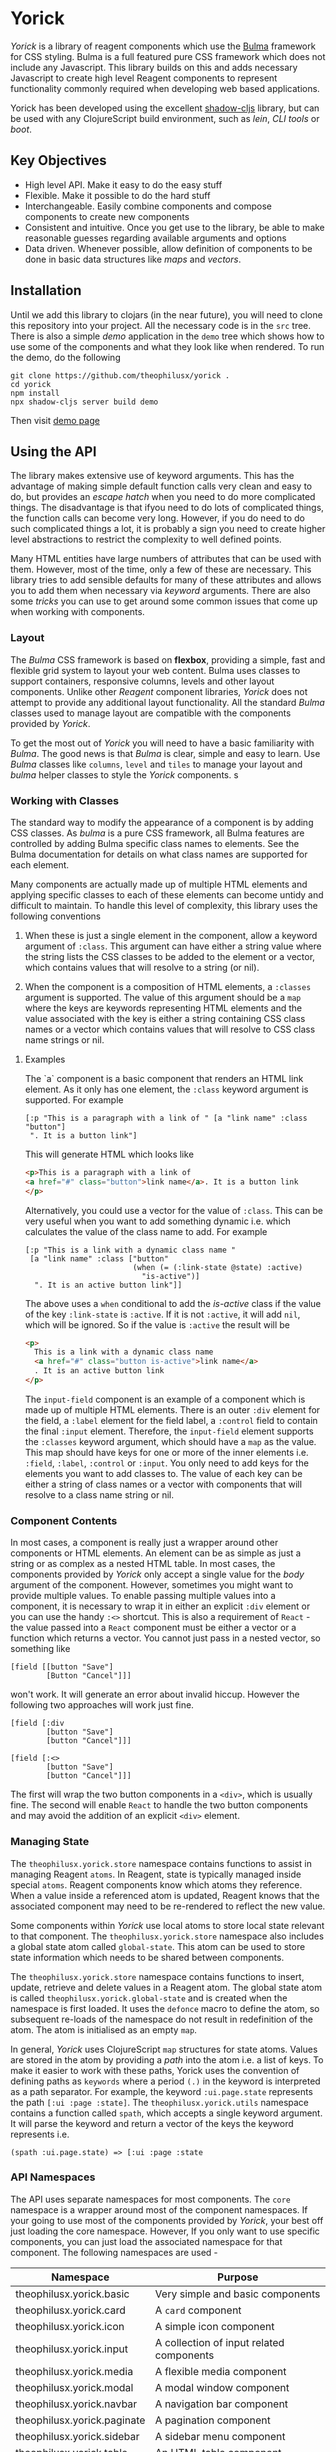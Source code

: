 * Yorick

/Yorick/ is a library of reagent components which use the [[https://bulma.io][Bulma]] framework for
CSS styling. Bulma is a full featured pure CSS framework which does not include
any Javascript. This library builds on this and adds necessary Javascript to
create high level Reagent components to represent functionality commonly
required when developing web based applications. 

Yorick has been developed using the excellent [[https://github.com/thheller/shadow-cljs][shadow-cljs]] library, but can be
used with any ClojureScript build environment, such as /lein/, /CLI tools/ or
/boot/.

** Key Objectives

   - High level API. Make it easy to do the easy stuff
   - Flexible. Make it possible to do the hard stuff
   - Interchangeable. Easily combine components and compose components to create new components
   - Consistent and intuitive. Once you get use to the library, be able to make reasonable guesses regarding available arguments and options
   - Data driven. Whenever possible, allow definition of components to be done
     in basic data structures like /maps/ and /vectors/.
 
** Installation 

   Until we add this library to clojars (in the near future), you will need to
   clone this repository into your project. All the necessary code is in the
   ~src~ tree. There is also a simple /demo/ application in the ~demo~ tree
   which shows how to use some of the components and what they look like when
   rendered. To run the demo, do the following

#+begin_example
git clone https://github.com/theophilusx/yorick .
cd yorick
npm install
npx shadow-cljs server build demo
#+end_example

Then visit [[http://localhost:8080][demo page]] 

** Using the API

   The library makes extensive use of keyword arguments. This has the advantage
   of making simple default function calls very clean and easy to do, but
   provides an /escape hatch/ when you need to do more complicated things. The
   disadvantage is that ifyou need to do lots of complicated things, the
   function calls can become very long. However, if you do need to do such
   complicated things a lot, it is probably a sign you need to create higher
   level abstractions to restrict the complexity to well defined points.

   Many HTML entities have large numbers of attributes that can be used with
   them. However, most of the time, only a few of these are necessary. This
   library tries to add sensible defaults for many of these attributes and
   allows you to add them when necessary via /keyword/ arguments. There are also
   some /tricks/ you can use to get around some common issues that come up when
   working with components.

*** Layout   

    The /Bulma/ CSS framework is based on *flexbox*, providing a simple, fast
    and flexible grid system to layout your web content. Bulma uses classes to
    support containers, responsive columns, levels and other layout components.
    Unlike other /Reagent/ component libraries, /Yorick/ does not attempt to
    provide any additional layout functionality. All the standard /Bulma/
    classes used to manage layout are compatible with the components provided by
    /Yorick/. 

    To get the most out of /Yorick/ you will need to have a basic familiarity
    with /Bulma/. The good news is that /Bulma/ is clear, simple and easy to
    learn. Use /Bulma/ classes like ~columns~, ~level~ and ~tiles~ to manage
    your layout and /bulma/ helper classes to style the /Yorick/ components. s

*** Working with Classes

    The standard way to modify the appearance of a component is by adding CSS
    classes. As /bulma/ is a pure CSS framework, all Bulma features are
    controlled by adding Bulma specific class names to elements. See the Bulma
    documentation for details on what class names are supported for each
    element. 

    Many components are actually made up of multiple HTML
    elements and applying specific classes to each of these elements can become
    untidy and difficult to maintain. To handle this level of complexity, this
    library uses the following conventions

    1. When these is just a single element in the component, allow a keyword
       argument of ~:class~. This argument can have either a string value where
       the string lists the CSS classes to be added to the element or a vector,
       which contains values that will resolve to a string (or nil).

    2. When the component is a composition of HTML elements, a ~:classes~
       argument is supported. The value of this argument should be a ~map~ where
       the keys are keywords representing HTML elements and the value associated
       with the key is either a string containing CSS class names or a vector
       which contains values that will resolve to CSS class name strings or nil.

**** Examples

    The `a` component is a basic component that renders an HTML link element. As it only has one element, the ~:class~ keyword argument is supported. For example

    #+begin_src clojurescript
      [:p "This is a paragraph with a link of " [a "link name" :class "button"]
       ". It is a button link"]
    #+end_src

    This will generate HTML which looks like

    #+begin_src html
      <p>This is a paragraph with a link of 
      <a href="#" class="button">link name</a>. It is a button link
      </p>
    #+end_src

    Alternatively, you could use a vector for the value of ~:class~. This can be
    very useful when you want to add something dynamic i.e. which calculates the
    value of the class name to add. For example

    #+begin_src clojurescript
      [:p "This is a link with a dynamic class name "
       [a "link name" :class ["button"
                              (when (= (:link-state @state) :active)
                                "is-active")]
        ". It is an active button link"]]
    #+end_src

    The above uses a ~when~ conditional to add the /is-active/ class if the
    value of the key ~:link-state~ is ~:active~. If it is not ~:active~, it will
    add ~nil~, which will be ignored. So if the value is ~:active~ the result
    will be

    #+begin_src html
      <p>
        This is a link with a dynamic class name  
        <a href="#" class="button is-active">link name</a>
        . It is an active button link
      </p>
    #+end_src

    The ~input-field~ component is an example of a component which is made up of
    multiple HTML elements. There is an outer ~:div~ element for the field, a
    ~:label~ element for the field label, a ~:control~ field to contain the
    final ~:input~ element. Therefore, the ~input-field~ element supports the
    ~:classes~ keyword argument, which should have a ~map~ as the value. This
    map should have keys for one or more of the inner elements i.e. ~:field~,
    ~:label~, ~:control~ or ~:input~. You only need to add keys for the elements
    you want to add classes to. The value of each key can be either a string of
    class names or a vector with components that will resolve to a class name
    string or nil. 
    
*** Component Contents 

    In most cases, a component is really just a wrapper around other components
    or HTML elements. An element can be as simple as just a string or as complex
    as a nested HTML table. In most cases, the components provided by /Yorick/
    only accept a single value for the /body/ argument of the component.
    However, sometimes you might want to provide multiple values. To enable
    passing multiple values into a component, it is necessary to wrap it in
    either an explicit ~:div~ element or you can use the handy ~:<>~ shortcut.
    This is also a requirement of ~React~ - the value passed into a ~React~
    component must be either a vector or a function which returns a vector. You
    cannot just pass in a nested vector, so something like 

    #+begin_src clojurescript
      [field [[button "Save"]
              [Button "Cancel"]]]
    #+end_src

    won't work. It will generate an error about invalid hiccup. However the
    following two approaches will work just fine. 

    #+begin_src clojurescript
      [field [:div
              [button "Save"]
              [button "Cancel"]]]

      [field [:<>
              [button "Save"]
              [button "Cancel"]]]
    #+end_src

    The first will wrap the two button components in a ~<div>~, which is usually
    fine. The second will enable ~React~ to handle the two button components and
    may avoid the addition of an explicit ~<div>~ element. 

*** Managing State
    
    The ~theophilusx.yorick.store~ namespace contains functions to assist in
    managing Reagent ~atoms~. In Reagent, state is typically managed inside
    special ~atoms~. Reagent components know which atoms they reference. When a
    value inside a referenced atom is updated, Reagent knows that the associated
    component may need to be re-rendered to reflect the new value. 

    Some components within /Yorick/ use local atoms to store local state
    relevant to that component. The ~theophilusx.yorick.store~ namespace also
    includes a global state atom called ~global-state~. This atom can be used to
    store state information which needs to be shared between components. 

    The ~theophilusx.yorick.store~ namespace contains functions to insert,
    update, retrieve and delete values in a Reagent atom. The global state atom
    is called ~theophilusx.yorick.global-state~ and is created when the
    namespace is first loaded. It uses the ~defonce~ macro to define the atom,
    so subsequent re-loads of the namespace do not result in redefinition of the
    atom. The atom is initialised as an empty ~map~. 

    In general, /Yorick/ uses ClojureScript ~map~ structures for state atoms.
    Values are stored in the atom by providing a /path/ into the atom i.e. a
    list of keys. To make it easier to work with these paths, Yorick uses the
    convention of defining paths as ~keywords~ where a period ~(.)~ in the
    keyword is interpreted as a path separator. For example, the keyword
    ~:ui.page.state~ represents the path ~[:ui :page :state]~. The
    ~theophilusx.yorick.utils~ namespace contains a function called ~spath~,
    which accepts a single keyword argument. It will parse the keyword and
    return a vector of the keys the keyword represents i.e. 

    : (spath :ui.page.state) => [:ui :page :state

*** API Namespaces

    The API uses separate namespaces for most components. The ~core~ namespace
    is a wrapper around most of the component namespaces. If your going to use
    most of the components provided by /Yorick/, your best off just loading the
    core namespace. However, If you only want to use specific components, you
    can just load the associated namespace for that component. The following
    namespaces are used -

    | Namespace                   | Purpose                                    |
    |-----------------------------+--------------------------------------------|
    | theophilusx.yorick.basic    | Very simple and basic components           |
    | theophilusx.yorick.card     | A ~card~ component                         |
    | theophilusx.yorick.icon     | A simple icon component                    |
    | theophilusx.yorick.input    | A collection of input related components   |
    | theophilusx.yorick.media    | A flexible media component                 |
    | theophilusx.yorick.modal    | A modal window component                   |
    | theophilusx.yorick.navbar   | A navigation bar component                 |
    | theophilusx.yorick.paginate | A pagination component                     |
    | theophilusx.yorick.sidebar  | A sidebar menu component                   |
    | theophilusx.yorick.table    | An HTML table component                    |
    | theophilusx.yorick.toolbar  | A simple toolbar component                 |
    | theophilusx.yorick.utils    | A collection of useful utility functions   |
    | theophilusx.yorick.store    | A collection of state management functions |

    
** License 

   Copyright \copy 2020 Tim Cross

   Distributed under the Eclipse Public License either version 1.0 or (at your option) any later version.
